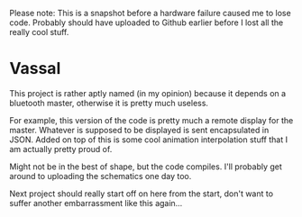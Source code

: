 Please note: This is a snapshot before a hardware failure caused me to
lose code. Probably should have uploaded to Github earlier before I
lost all the really cool stuff.

* Vassal
  This project is rather aptly named (in my opinion) because it
  depends on a bluetooth master, otherwise it is pretty much useless.

  For example, this version of the code is pretty much a remote
  display for the master. Whatever is supposed to be displayed is sent
  encapsulated in JSON. Added on top of this is some cool animation
  interpolation stuff that I am actually pretty proud of.

  Might not be in the best of shape, but the code compiles. I'll
  probably get around to uploading the schematics one day too.

  Next project should really start off on here from the start, don't
  want to suffer another embarrassment like this again...
